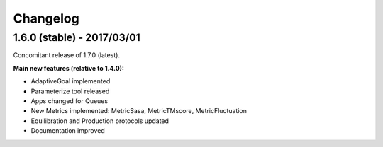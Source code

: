 #########
Changelog
#########

1.6.0 (stable) - 2017/03/01
===========================

Concomitant release of 1.7.0 (latest).

**Main new features (relative to 1.4.0):**

- AdaptiveGoal implemented
- Parameterize tool released
- Apps changed for Queues
- New Metrics implemented: MetricSasa, MetricTMscore, MetricFluctuation
- Equilibration and Production protocols updated
- Documentation improved

